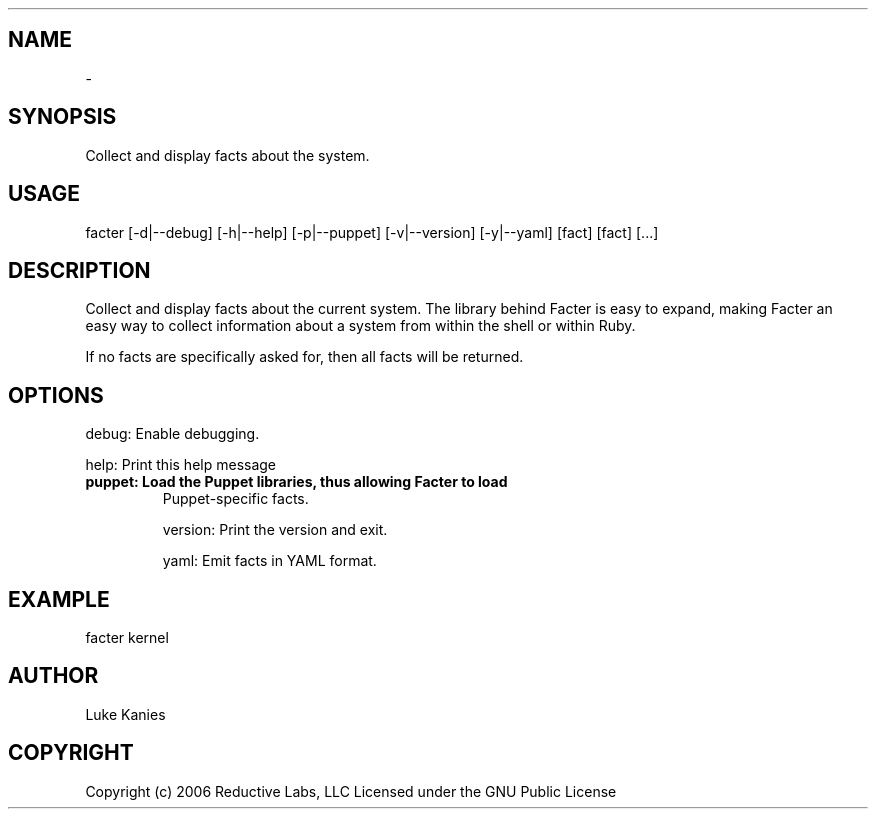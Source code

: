 .TH   "" "" ""
.SH NAME
 \- 
.\" Man page generated from reStructeredText.
.
.SH SYNOPSIS
.sp
Collect and display facts about the system.
.SH USAGE
.INDENT 0.0
.INDENT 3.5
.sp
facter [\-d|\-\-debug] [\-h|\-\-help] [\-p|\-\-puppet] [\-v|\-\-version] [\-y|\-\-yaml] [fact] [fact] [...]
.UNINDENT
.UNINDENT
.SH DESCRIPTION
.sp
Collect and display facts about the current system. The library behind
Facter is easy to expand, making Facter an easy way to collect
information about a system from within the shell or within Ruby.
.sp
If no facts are specifically asked for, then all facts will be returned.
.SH OPTIONS
.sp
debug:   Enable debugging.
.sp
help:    Print this help message
.INDENT 0.0
.TP
.B puppet:  Load the Puppet libraries, thus allowing Facter to load
.
Puppet\-specific facts.
.UNINDENT
.sp
version: Print the version and exit.
.sp
yaml:    Emit facts in YAML format.
.SH EXAMPLE
.INDENT 0.0
.INDENT 3.5
.sp
facter kernel
.UNINDENT
.UNINDENT
.SH AUTHOR
.sp
Luke Kanies
.SH COPYRIGHT
.sp
Copyright (c) 2006 Reductive Labs, LLC Licensed under the GNU Public
License
.\" Generated by docutils manpage writer.
.\" 
.
